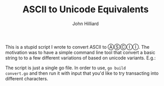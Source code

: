 #+TITLE: ASCII to Unicode Equivalents
#+DATE:
#+AUTHOR: John Hilliard
#+EMAIL:
#+CREATOR: John Hilliard
#+DESCRIPTION:


#+OPTIONS: toc:nil
#+LATEX_HEADER: \usepackage{geometry}
#+LATEX_HEADER: \usepackage{lmodern}
#+LATEX_HEADER: \geometry{left=1in,right=1in,top=1in,bottom=1in}
#+LaTeX_CLASS_OPTIONS: [letterpaper]


This is a stupid script I wrote to convert ASCII to ⒶⓈⒸⒾⒾ. The
motivation was to have a simple command line tool that convert a basic
string to to a few different variations of based on unicode
variants. E.g.:


#+begin_export ascii
$ ./convert The quick brown fox jumps over the lazy dog
The quick brown fox jumps over the lazy dog
Ⓣⓗⓔ ⓠⓤⓘⓒⓚ ⓑⓡⓞⓦⓝ ⓕⓞⓧ ⓙⓤⓜⓟⓢ ⓞⓥⓔⓡ ⓣⓗⓔ ⓛⓐⓩⓨ ⓓⓞⓖ
🅣🅗🅔 🅠🅤🅘🅒🅚 🅑🅡🅞🅦🅝 🅕🅞🅧 🅙🅤🅜🅟🅢 🅞🅥🅔🅡 🅣🅗🅔 🅛🅐🅩🅨 🅓🅞🅖
𝐓𝐡𝐞 𝐪𝐮𝐢𝐜𝐤 𝐛𝐫𝐨𝐰𝐧 𝐟𝐨𝐱 𝐣𝐮𝐦𝐩𝐬 𝐨𝐯𝐞𝐫 𝐭𝐡𝐞 𝐥𝐚𝐳𝐲 𝐝𝐨𝐠
𝕿𝖍𝖊 𝖖𝖚𝖎𝖈𝖐 𝖇𝖗𝖔𝖜𝖓 𝖋𝖔𝖝 𝖏𝖚𝖒𝖕𝖘 𝖔𝖛𝖊𝖗 𝖙𝖍𝖊 𝖑𝖆𝖟𝖞 𝖉𝖔𝖌
𝑻𝒉𝒆 𝒒𝒖𝒊𝒄𝒌 𝒃𝒓𝒐𝒘𝒏 𝒇𝒐𝒙 𝒋𝒖𝒎𝒑𝒔 𝒐𝒗𝒆𝒓 𝒕𝒉𝒆 𝒍𝒂𝒛𝒚 𝒅𝒐𝒈
𝓣𝓱𝓮 𝓺𝓾𝓲𝓬𝓴 𝓫𝓻𝓸𝔀𝓷 𝓯𝓸𝔁 𝓳𝓾𝓶𝓹𝓼 𝓸𝓿𝓮𝓻 𝓽𝓱𝓮 𝓵𝓪𝔃𝔂 𝓭𝓸𝓰
𝕋𝕙𝕖 𝕢𝕦𝕚𝕔𝕜 𝕓𝕣𝕠𝕨𝕟 𝕗𝕠𝕩 𝕛𝕦𝕞𝕡𝕤 𝕠𝕧𝕖𝕣 𝕥𝕙𝕖 𝕝𝕒𝕫𝕪 𝕕𝕠𝕘
𝚃𝚑𝚎 𝚚𝚞𝚒𝚌𝚔 𝚋𝚛𝚘𝚠𝚗 𝚏𝚘𝚡 𝚓𝚞𝚖𝚙𝚜 𝚘𝚟𝚎𝚛 𝚝𝚑𝚎 𝚕𝚊𝚣𝚢 𝚍𝚘𝚐
𝖳𝗁𝖾 𝗊𝗎𝗂𝖼𝗄 𝖻𝗋𝗈𝗐𝗇 𝖿𝗈𝗑 𝗃𝗎𝗆𝗉𝗌 𝗈𝗏𝖾𝗋 𝗍𝗁𝖾 𝗅𝖺𝗓𝗒 𝖽𝗈𝗀
𝗧𝗵𝗲 𝗾𝘂𝗶𝗰𝗸 𝗯𝗿𝗼𝘄𝗻 𝗳𝗼𝘅 𝗷𝘂𝗺𝗽𝘀 𝗼𝘃𝗲𝗿 𝘁𝗵𝗲 𝗹𝗮𝘇𝘆 𝗱𝗼𝗴
𝙏𝙝𝙚 𝙦𝙪𝙞𝙘𝙠 𝙗𝙧𝙤𝙬𝙣 𝙛𝙤𝙭 𝙟𝙪𝙢𝙥𝙨 𝙤𝙫𝙚𝙧 𝙩𝙝𝙚 𝙡𝙖𝙯𝙮 𝙙𝙤𝙜
𝘛𝘩𝘦 𝘲𝘶𝘪𝘤𝘬 𝘣𝘳𝘰𝘸𝘯 𝘧𝘰𝘹 𝘫𝘶𝘮𝘱𝘴 𝘰𝘷𝘦𝘳 𝘵𝘩𝘦 𝘭𝘢𝘻𝘺 𝘥𝘰𝘨
⒯⒣⒠ ⒬⒰⒤⒞⒦ ⒝⒭⒪⒲⒩ ⒡⒪⒳ ⒥⒰⒨⒫⒮ ⒪⒱⒠⒭ ⒯⒣⒠ ⒧⒜⒵⒴ ⒟⒪⒢
🅃🄷🄴 🅀🅄🄸🄲🄺 🄱🅁🄾🅆🄽 🄵🄾🅇 🄹🅄🄼🄿🅂 🄾🅅🄴🅁 🅃🄷🄴 🄻🄰🅉🅈 🄳🄾🄶
🆃🅷🅴 🆀🆄🅸🅲🅺 🅱🆁🅾🆆🅽 🅵🅾🆇 🅹🆄🅼🅿🆂 🅾🆅🅴🆁 🆃🅷🅴 🅻🅰🆉🆈 🅳🅾🅶
Thé qúíćḱ bŕőẃń főx júḿṕś ővéŕ thé ĺáźӳ dőǵ
ｲん乇 quﾉcズ 乃尺ow刀 ｷoﾒ ﾌuﾶｱ丂 o√乇尺 ｲん乇 ﾚﾑ乙ﾘ dog
Շɦﻉ ۹પٱƈᛕ ๒ɼѻฝก िѻซ ﻝપ๓ρร ѻ۷ﻉɼ Շɦﻉ ɭคչץ ɗѻﻭ
тнє ۹υι¢к вяσωη ƒσχ נυмρѕ σνєя тнє ℓαչу ∂σﻭ
Շђє ợยเςк ๒г๏ฬภ Ŧ๏א ןย๓קร ๏שєг Շђє ɭคչץ ๔๏ﻮ
ГЂэ qціск ъѓоши fох јцмрѕ оvэѓ тЂэ lаzЎ ↁоБ
ፕዘቿ ዒሁጎርጕ ጌዪዐሠክ ቻዐሸ ጋሁጠየነ ዐሀቿዪ ፕዘቿ ረልጊሃ ዕዐኗ
𝔗𝔥𝔢 𝔮𝔲𝔦𝔠𝔨 𝔟𝔯𝔬𝔴𝔫 𝔣𝔬𝔵 𝔧𝔲𝔪𝔭𝔰 𝔬𝔳𝔢𝔯 𝔱𝔥𝔢 𝔩𝔞𝔷𝔶 𝔡𝔬𝔤
Ṫḧë qüïċḳ ḅṛöẅṅ ḟöẍ jüṁṗṡ öṿëṛ ẗḧë ḷäżÿ ḋöġ
ᴛʜᴇ qᴜɪᴄᴋ ʙʀᴏᴡɴ ꜰᴏx ᴊᴜᴍᴩꜱ ᴏᴠᴇʀ ᴛʜᴇ ʟᴀᴢy ᴅᴏɢ
Ŧħɇ ꝗᵾɨȼꝁ ƀɍøwn føx ɉᵾmᵽs øvɇɍ ŧħɇ łȺƶɏ đøǥ
ᵀʰᵉ qᵘⁱᶜᵏ ᵇʳᵒʷⁿ ᶠᵒˣ ʲᵘᵐᵖˢ ᵒᵛᵉʳ ᵗʰᵉ ˡᵃᶻʸ ᵈᵒᵍ
ʇɥǝ bnıɔʞ qɹoʍu ɟox ɾnɯds oʌǝɹ ʇɥǝ ןɐzʎ poƃ
THɘ pUiↄk dᴙowᴎ ꟻox jUmqꙅ ovɘᴙ THɘ lAzY bog
#+end_export

The script is just a single go file. In order to use, ~go build
convert.go~ and then run it with input that you'd like to try
transacting into different characters.

